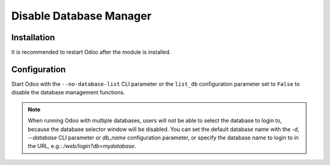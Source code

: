 ========================
Disable Database Manager
========================

Installation
============

It is recommended to restart Odoo after the module is installed.

Configuration
=============

Start Odoo with the ``--no-database-list`` CLI parameter or the ``list_db``
configuration parameter set to ``False`` to disable the database management
functions.

.. note:: When running Odoo with multiple databases, users will not be able to
   select the database to login to, because the database selector window will be
   disabled. You can set the default database name with the `-d`, `--database`
   CLI parameter or `db_name` configuration parameter, or specify the database
   name to login to in the URL, e.g.: `/web/login?db=mydatabase`.

